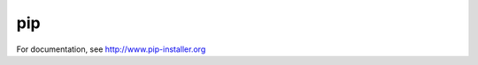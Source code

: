 pip 
===

.. image:: https://pypip.in/v/pip/badge.png
        :target: https://crate.io/packages/pip

.. image:: https://secure.travis-ci.org/pypa/pip.png?branch=develop
   :target: http://travis-ci.org/pypa/pip

For documentation, see http://www.pip-installer.org
